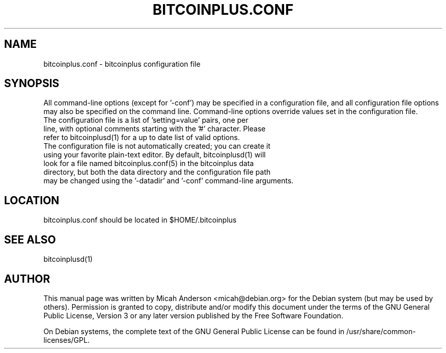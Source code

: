 .TH BITCOINPLUS.CONF "5" "February 2016" "bitcoinplus.conf 2.7"
.SH NAME
bitcoinplus.conf \- bitcoinplus configuration file
.SH SYNOPSIS
All command-line options (except for '\-conf') may be specified in a configuration file, and all configuration file options may also be specified on the command line. Command-line options override values set in the configuration file.
.TP
The configuration file is a list of 'setting=value' pairs, one per line, with optional comments starting with the '#' character. Please refer to bitcoinplusd(1) for a up to date list of valid options.
.TP
The configuration file is not automatically created; you can create it using your favorite plain-text editor. By default, bitcoinplusd(1) will look for a file named bitcoinplus.conf(5) in the bitcoinplus data directory, but both the data directory and the configuration file path may be changed using the '\-datadir' and '\-conf' command-line arguments.
.SH LOCATION
bitcoinplus.conf should be located in $HOME/.bitcoinplus

.SH "SEE ALSO"
bitcoinplusd(1)
.SH AUTHOR
This manual page was written by Micah Anderson <micah@debian.org> for the Debian system (but may be used by others). Permission is granted to copy, distribute and/or modify this document under the terms of the GNU General Public License, Version 3 or any later version published by the Free Software Foundation.

On Debian systems, the complete text of the GNU General Public License can be found in /usr/share/common-licenses/GPL.

